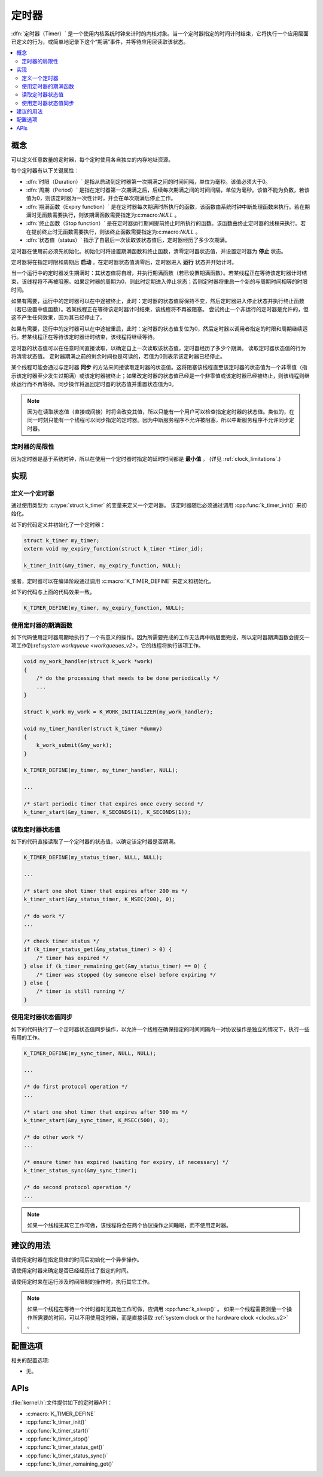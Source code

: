 .. _timers_v2:

定时器
######

:dfn:`定时器（Timer）` 是一个使用内核系统时钟来计时的内核对象。当一个定时器指定的时间计时结束，它将执行一个应用层面已定义的行为，或简单地记录下这个“期满”事件，并等待应用层读取该状态。

.. contents::
    :local:
    :depth: 2

概念
********

可以定义任意数量的定时器，每个定时使用各自独立的内存地址资源。

每个定时器有以下关键属性：

* :dfn:`时限（Duration）` 是指从启动到定时器第一次期满之间的时间间隔，单位为毫秒。该值必须大于0。

* :dfn:`周期（Period）` 是指在定时器第一次期满之后，后续每次期满之间的时间间隔，单位为毫秒。该值不能为负数，若该值为0，则该定时器为一次性计时，并会在单次期满后停止工作。

* :dfn:`期满函数（Expiry function）` 是在定时器每次期满时所执行的函数，该函数由系统时钟中断处理函数来执行。若在期满时无函数需要执行，则该期满函数需要指定为:c:macro:`NULL` 。

* :dfn:`终止函数（Stop function）` 是在定时器运行期间提前终止时所执行的函数。该函数由终止定时器的线程来执行。若在提前终止时无函数需要执行，则该终止函数需要指定为:c:macro:`NULL` 。

* :dfn:`状态值（status）` 指示了自最后一次读取该状态值后，定时器经历了多少次期满。 

定时器在使用前必须先初始化。初始化时将设置期满函数和终止函数，清零定时器状态值，并设置定时器为 **停止** 状态。

定时器将在指定时限和周期后 **启动** 。在定时器状态值清零后，定时器进入 **运行** 状态并开始计时。

当一个运行中的定时器发生期满时：其状态值将自增，并执行期满函数（若已设置期满函数）。若某线程正在等待该定时器计时结束，该线程将不再被阻塞。如果定时器的周期为0，则此时定期进入停止状态；否则定时器将重启一个新的与周期时间相等的时限时间。

如果有需要，运行中的定时器可以在中途被终止，此时：定时器的状态值将保持不变，然后定时器进入停止状态并执行终止函数（若已设置中值函数）。若某线程正在等待该定时器计时结束，该线程将不再被阻塞。   
尝试终止一个非运行的定时器是允许的，但这不产生任何效果，因为其已经停止了。

如果有需要，运行中的定时器可以在中途被重启，此时：定时器的状态值复位为0，然后定时器以调用者指定的时限和周期继续运行。若某线程正在等待该定时器计时结束，该线程将继续等待。

定时器的状态值可以在任意时间直接读取，以确定自上一次读取该状态值，定时器经历了多少个期满。   
读取定时器状态值的行为将清零状态值。   
定时器期满之前的剩余时间也是可读的，若值为0则表示该定时器已经停止。

某个线程可能会通过与定时器 **同步** 的方法来间接读取定时器的状态值。这将阻塞该线程直至该定时器的状态值为一个非零值（指示该定时器至少发生过期满）或该定时器被终止；如果改定时器的状态值已经是一个非零值或该定时器已经被终止，则该线程则继续运行而不再等待。同步操作将返回定时器的状态值并重置状态值为0。

.. note::
    因为在读取状态值（直接或间接）时将会改变其值，所以只能有一个用户可以检查指定定时器的状态值。类似的，在同一时刻只能有一个线程可以同步指定的定时器。因为中断服务程序不允许被阻塞，所以中断服务程序不允许同步定时器。

定时器的局限性
=================

因为定时器是基于系统时钟，所以在使用一个定时器时指定的延时时间都是 **最小值** 。
(详见 :ref:`clock_limitations`.)

实现
**************

定义一个定时器
================

通过使用类型为 :c:type:`struct k_timer` 的变量来定义一个定时器。   
该定时器随后必须通过调用 :cpp:func:`k_timer_init()` 来初始化。

如下的代码定义并初始化了一个定时器：

.. code-block:: c

    struct k_timer my_timer;
    extern void my_expiry_function(struct k_timer *timer_id);

    k_timer_init(&my_timer, my_expiry_function, NULL);

或者，定时器可以在编译阶段通过调用 :c:macro:`K_TIMER_DEFINE` 来定义和初始化。

如下的代码与上面的代码效果一致。

.. code-block:: c

    K_TIMER_DEFINE(my_timer, my_expiry_function, NULL);

使用定时器的期满函数
=============================

如下代码使用定时器周期地执行了一个有意义的操作。因为所需要完成的工作无法再中断层面完成，所以定时器期满函数会提交一项工作到:ref:`system workqueue <workqueues_v2>`，它的线程将执行该项工作。

.. code-block:: c

    void my_work_handler(struct k_work *work)
    {
        /* do the processing that needs to be done periodically */
        ...
    }

    struct k_work my_work = K_WORK_INITIALIZER(my_work_handler);

    void my_timer_handler(struct k_timer *dummy)
    {
        k_work_submit(&my_work);
    }

    K_TIMER_DEFINE(my_timer, my_timer_handler, NULL);

    ...

    /* start periodic timer that expires once every second */
    k_timer_start(&my_timer, K_SECONDS(1), K_SECONDS(1));

读取定时器状态值
====================

如下的代码直接读取了一个定时器的状态值，以确定该定时器是否期满。

.. code-block:: c

    K_TIMER_DEFINE(my_status_timer, NULL, NULL);

    ...

    /* start one shot timer that expires after 200 ms */
    k_timer_start(&my_status_timer, K_MSEC(200), 0);

    /* do work */
    ...

    /* check timer status */
    if (k_timer_status_get(&my_status_timer) > 0) {
        /* timer has expired */
    } else if (k_timer_remaining_get(&my_status_timer) == 0) {
        /* timer was stopped (by someone else) before expiring */
    } else {
        /* timer is still running */
    }

使用定时器状态值同步
==================================

如下的代码执行了一个定时器状态值同步操作，以允许一个线程在确保指定的时间间隔内一对协议操作是独立的情况下，执行一些有用的工作。

.. code-block:: c

    K_TIMER_DEFINE(my_sync_timer, NULL, NULL);

    ...

    /* do first protocol operation */
    ...

    /* start one shot timer that expires after 500 ms */
    k_timer_start(&my_sync_timer, K_MSEC(500), 0);

    /* do other work */
    ...

    /* ensure timer has expired (waiting for expiry, if necessary) */
    k_timer_status_sync(&my_sync_timer);

    /* do second protocol operation */
    ...

.. note::
    如果一个线程无其它工作可做，该线程将会在两个协议操作之间睡眠，而不使用定时器。

建议的用法
**************

请使用定时器在指定具体的时间后初始化一个异步操作。

请使用定时器来确定是否已经经历过了指定的时间。

请使用定时来在运行涉及时间限制的操作时，执行其它工作。

.. note::

   如果一个线程在等待一个计时器时无其他工作可做，应调用 :cpp:func:`k_sleep()` 。   
   如果一个线程需要测量一个操作所需要的时间，可以不用使用定时器，而是直接读取 :ref:`system clock or the hardware clock <clocks_v2>` 。

配置选项
*********************

相关的配置选项:

* 无。

APIs
****

:file:`kernel.h`:文件提供如下的定时器API：

* :c:macro:`K_TIMER_DEFINE`
* :cpp:func:`k_timer_init()`
* :cpp:func:`k_timer_start()`
* :cpp:func:`k_timer_stop()`
* :cpp:func:`k_timer_status_get()`
* :cpp:func:`k_timer_status_sync()`
* :cpp:func:`k_timer_remaining_get()`
